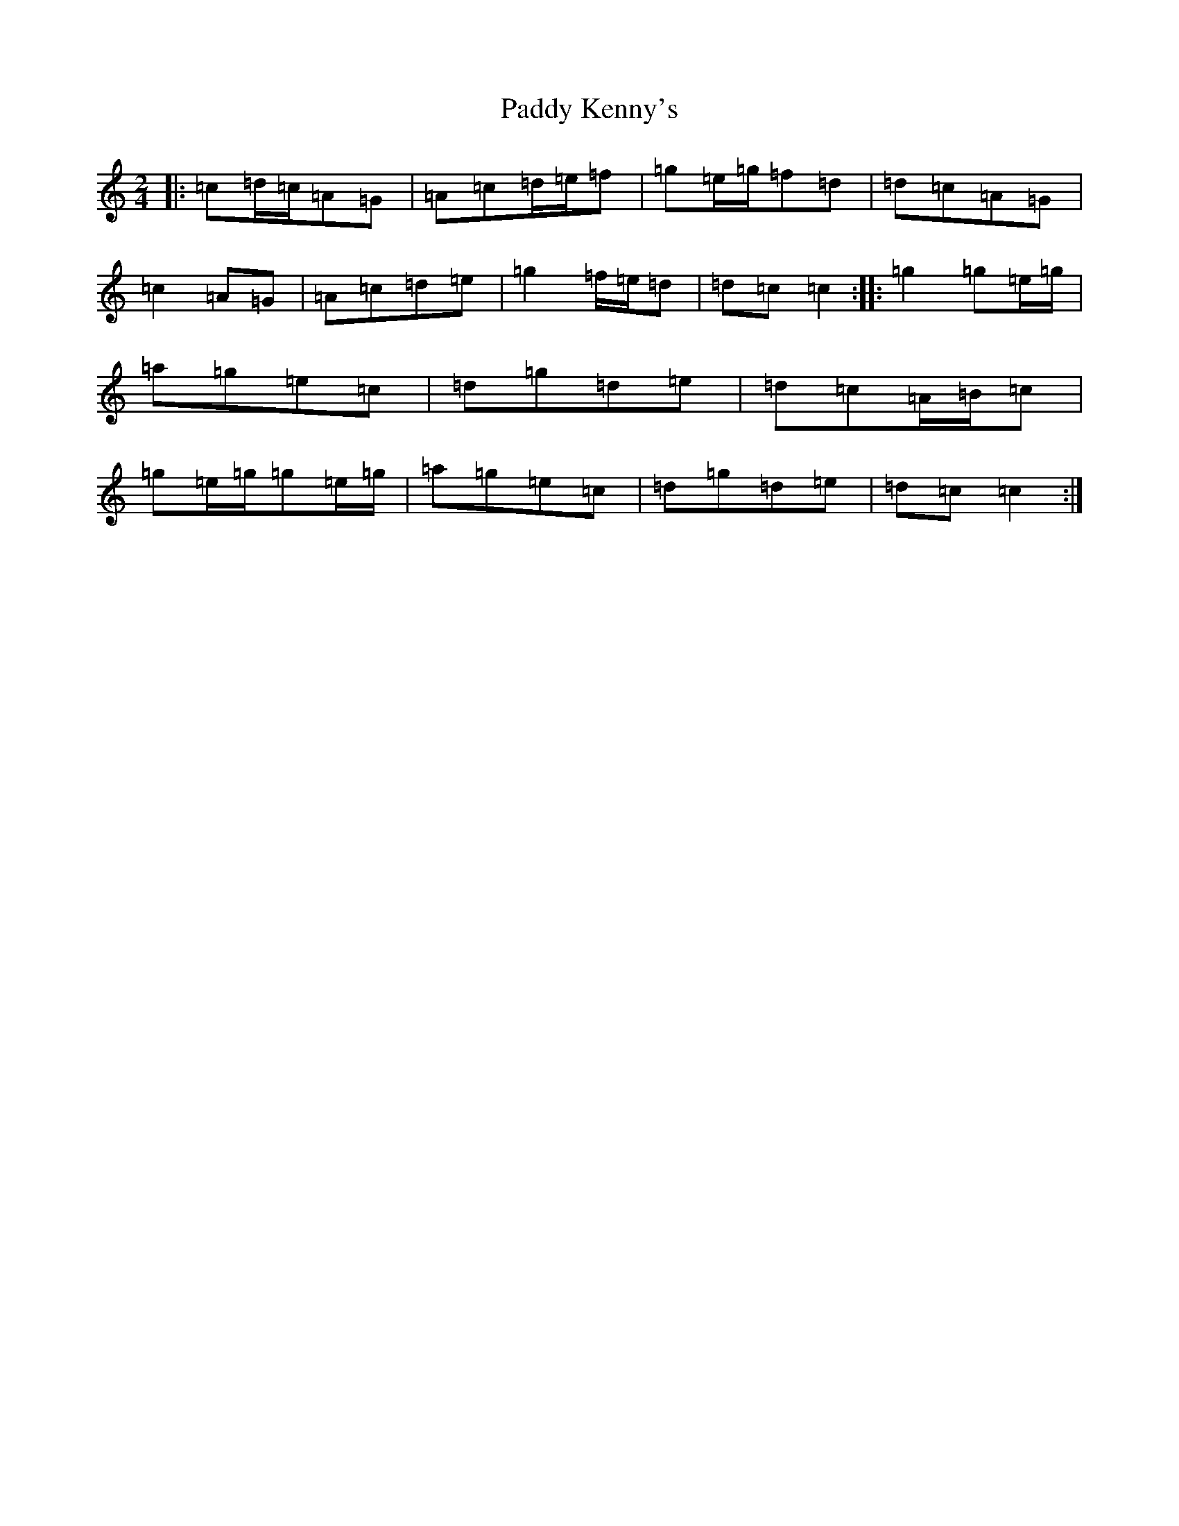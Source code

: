 X: 16471
T: Paddy Kenny's
S: https://thesession.org/tunes/5454#setting24590
R: polka
M:2/4
L:1/8
K: C Major
|:=c=d/2=c/2=A=G|=A=c=d/2=e/2=f|=g=e/2=g/2=f=d|=d=c=A=G|=c2=A=G|=A=c=d=e|=g2=f/2=e/2=d|=d=c=c2:||:=g2=g=e/2=g/2|=a=g=e=c|=d=g=d=e|=d=c=A/2=B/2=c|=g=e/2=g/2=g=e/2=g/2|=a=g=e=c|=d=g=d=e|=d=c=c2:|